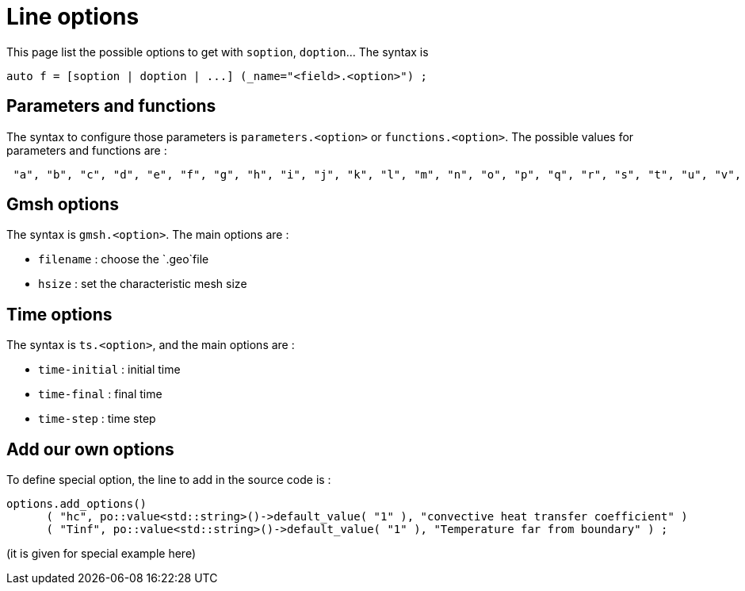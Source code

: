 // -*- mode: adoc -*-

= Line options


This page list the possible options to get with `soption`, `doption`... The syntax is

[source,cpp]
----
auto f = [soption | doption | ...] (_name="<field>.<option>") ;
----


== Parameters and functions

The syntax to configure those parameters is `parameters.<option>` or `functions.<option>`.
The possible values for parameters and functions are :
[source,cpp]
----
 "a", "b", "c", "d", "e", "f", "g", "h", "i", "j", "k", "l", "m", "n", "o", "p", "q", "r", "s", "t", "u", "v", "w", "x", "y", "z", "alpha", "beta", "gamma", "delta", "epsilon", "zeta", "eta", "theta", "iota", "kappa", "lambda", "mu", "nu", "xi", "omicron", "pi", "rho", "sigma", "tau", "upsilon", "phi", "chi", "psi", "omega"
----



== Gmsh options

The syntax is `gmsh.<option>`. The main options are :

* `filename` : choose the `.geo`file
* `hsize` : set the characteristic mesh size


== Time options

The syntax is `ts.<option>`, and the main options are :

* `time-initial` : initial time
* `time-final` : final time
* `time-step` : time step


== Add our own options

To define special option, the line to add in the source code is :

[souce,cpp]
----
options.add_options()
      ( "hc", po::value<std::string>()->default_value( "1" ), "convective heat transfer coefficient" )
      ( "Tinf", po::value<std::string>()->default_value( "1" ), "Temperature far from boundary" ) ;
----

(it is given for special example here)
